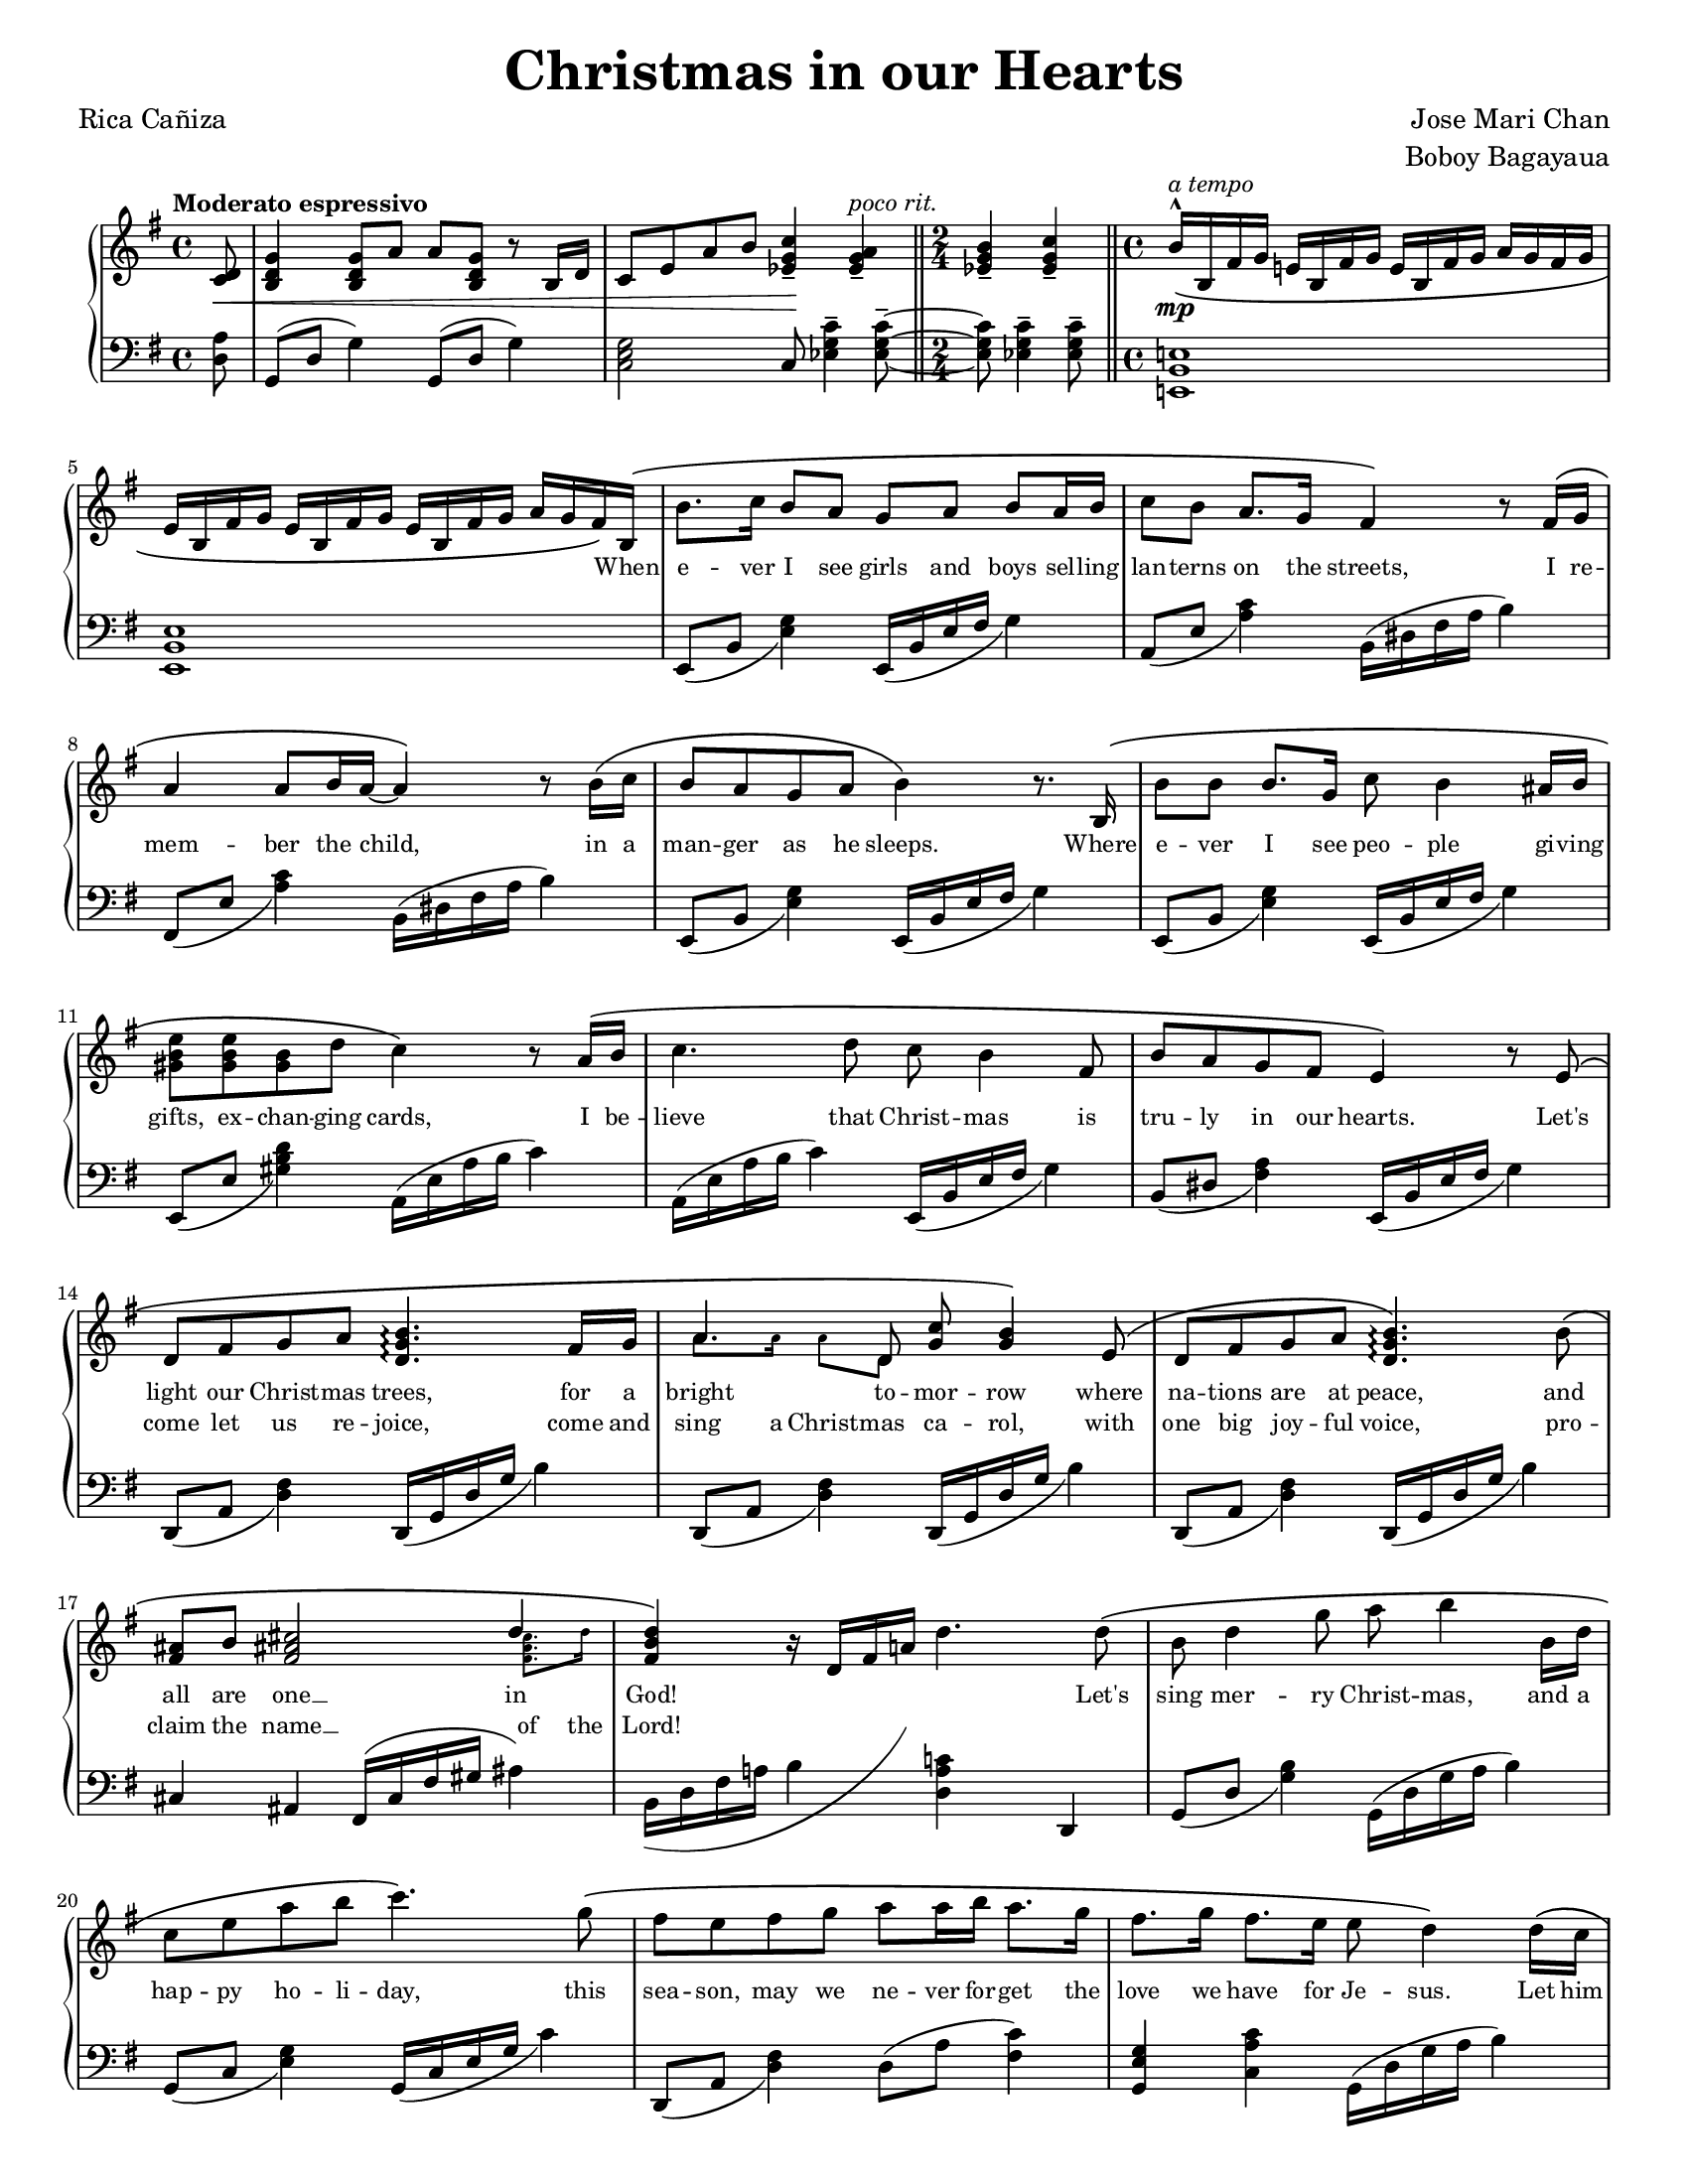 \version "2.22.1"
#(set-global-staff-size 15.87)

% the right-hand part
right = {
    \clef treble
    \key g \major
    \time 4/4
    \tempo "Moderato espressivo"

    <<
        \new Voice = "melody" { \oneVoice
            \override BreathingSign.text = \markup { \musicglyph #"scripts.caesura.curved" }
            \relative c' {
                \partial 8
                <c d>8\< |
                <b d g>4 <b d g>8 a' a <b, d g> r8 b16 d |
                c8 e a b <c g ees>4--\! <a g ees>--^\markup{\italic "poco rit."} |
                \time 2/4 \bar "||"
                <b g ees>4-- <c g ees>4-- |
                \time 4/4 \bar "||"
                b16^^\(\mp^\markup{\italic "a tempo"} b, fis' g e! b fis' g e b fis' g a g fis g | \break
            % 5
                e16 b fis' g e b fis' g e b fis' g a g fis\) b,^\( |
                b'8. c16 b8 a g a b a16 b |
                c8 b a8. g16 fis4\) r8 fis16^\( g | \break
                a4 a8 b16 a16~ a4\) r8 b16^\( c |
                b8 a g a b4\) r8. b,16^\( |
            % 10
                b'8 b b8. g16 c8 b4 ais16 b | \break
                <e b gis>8 <e b gis>8 <b gis>8 d c4\) r8 a16^\( b |
                c4. d8 c8 b4 fis8 |
                b8 a g fis e4\) r8 e8^\( | \break
                d8 fis g a <b g d>4.\arpeggio fis16 g |
            % 15
                a4. d,8 <g c>8 <g b>4\) e8^\( |
                d8 fis g a <b g d>4.\arpeggio\) b8^\( | \break
                <fis ais>8 b <fis ais! cis>2 \voiceOne d'4 \oneVoice |
                <d b fis>4\) r16 d,16 fis a! d4. d8^\( |
                b8 d4 g8 a b4 b,16 d | \break
            % 20
                c8 e a b c4.\) g8^\( |
                fis8 e fis g a a16 b a8. g16 |
                fis8. g16 fis8. e16 e8 d4\) d16^\( c | \pageBreak
                b8 d g8. a16 a8 <a f d>4\arpeggio b,16 d |
                c8 e a b <c a e>4.\arpeggio\) g8^\( |
            % 25
                f8 e f16 f g8 a d,4 d8 | \break
                \time 2/4 \bar "||"
                <e a c>8 <e a c> <d fis b> <c e a>\) |
                \time 4/4 \bar "||"
                <b d g>4 r16 g b d g4 \breathe <b, fis dis>4-- |
                e,16 b fis' g e b fis' g e b fis' g a g fis b,^\( |
                b'8. c16 b16 b16 a8 g a b a16 b | \break
            % 30
                c8. b16 a8. g16 fis4\) r8 f16^\( g |
                a4 a8 b16 a16~ a4 r8 b16 c16 |
                b8 a g a b4\) r8. b,16^\( | \break
                b'4 b8 g c b4 ais16 b16 |
                <gis b e>4 <gis b>8 d' <c a e>4.\) a16^\( b16 |
            % 35
                <c a e>4 d8 c8 c b4 fis8 | \break
                b8 a g fis e4\) r8 e8 | \bar "||"
                \stopStaff \cadenzaOn s32 \cadenzaOff \bar "||" \startStaff
                <e' a c>8 <e a c> <d fis b> <c e a> <b d g>4 <bes ees g>8 ees |
                \bar "||" \key aes \major 
                c8^\( ees4 aes8 bes <c aes ees>4\arpeggio c,16 ees | \break
                des8 f bes c <des bes f>4.\)\arpeggio aes8^\( |
            % 40
                g8 f g aes bes bes16 c bes8. aes16 |
                g8. aes16 g8. f16 f8 ees4\) ees16^\( des16 | \break
                c8 ees aes8. bes16 bes8 <c aes ees>4\)\arpeggio c,16^\( ees |
                d8 f bes c <des bes g>4\)\arpeggio r8 aes8^\( |
                g8 f g16 g aes8 bes8 ees, r8 ees | \break
            % 45
                <f bes des>4 <f bes des>4 <ees aes c>4 <des f bes>4 |
                <c ees aes>4\) r8 c16 ees16 <des aes f>4\arpeggio r8 des16 f |
                <ees bes g>4\arpeggio r8 ees16 aes des,4 r8 aes16 des16 |
                c4 r16 ees, aes bes <c aes ees>2\arpeggio\fermata | \bar "|."
            }
        }
        \new Voice = extra { \voiceTwo
            \partial 8 s8 |
            s1 * 2
            \time 2/4 
            s2
            \time 4/4
            s1 * 2
            s1 * 8
            s1
            % 15
            \magnifyMusic 0.63 {
                a'8. a'16  a'8  d'8 s2
            }
            s1 * 1
            % 17
            \magnifyMusic 0.63 {
                s2. <fis' ais' cis''>8. d''16 |
            }
            \hide NoteHead \hide Stem \hide Beam \hide Flag
            \once \override Slur.control-points = #'(
                (0 . -5)
                (10 . -7)
                (21 . 0)
                (24 . 6)
            )
            \change Staff = "left"
            b,16( d fis a b
            \change Staff = "right"
            d' fis' a' d'')
            s16 * 7 |
            s1 * 7 |
            \time 2/4 s2 * 1 | \time 4/4
            s1 * 10 |
            \cadenzaOn s32 \cadenzaOff
            s1 * 9 |
        % 46
            \change Staff = "left" aes,16^( ees aes bes c' ees'
            \change Staff = "right" ces'' ees'')
            \change Staff = "left" aes,16^( des f aes des' f'
            \change Staff = "right" des'' f'')
            \change Staff = "left" aes,16^( ees g bes d' ees'
            \change Staff = "right" ees'' aes'')
            \change Staff = "left" aes,16^( des f aes des' f'
            \change Staff = "right" des'' f'')
            \change Staff = "left" aes,16^( ees aes bes c'
            \change Staff = "right" ees' aes' bes' c'')
        }
    >>
}

% the left-hand part
left = {
    \clef bass
    \key g \major
    \time 4/4

    \override BreathingSign.text = \markup { \musicglyph #"scripts.caesura.curved" }
    \relative c {
        \partial 8
        <d a'>8 |
        g,8( d' g4) g,8( d' g4) |
        <c, e g>2 c8 <ees g c>4-- <ees g c>8--~ |
        \time 2/4
        <ees g c>8 <ees g c>4-- <ees g c>8-- |
        \time 4/4
        <e,! b' e!>1 |
    % 5
        <e b' e>1 |
        e8_( b' <e g>4) e,16_( b' e fis g4) |
        a,8_( e' <a c>4) b,16^( dis fis a b4) |
        fis,8_( e' <a c>4) b,16^( dis fis a b4) |
        e,,8_( b' <e g>4) e,16_( b' e fis g4) |
    % 10
        e,8_( b' <e g>4) e,16_( b' e fis g4) |
        e,8_( e' <gis b d>4) a,16^( e' a b c4) |
        a,16^( e' a b c4) e,,16_( b' e fis g4) |
        b,8_( dis <fis a>4) e,16_( b' e fis g4) |
        d,8_( a' <d fis>4) d,16_( g d' g b4) |
    % 15
        d,,8_( a' <d fis>4) d,16_( g d' g b4) |
        d,,8_( a' <d fis>4) d,16_( g d' g b4) |
        cis,4 ais fis16^( cis' fis gis ais4) |
        b,16 d fis a! b4 <d, a' c!> d, |
        g8_( d' <g b>4) g,16^( d' g a b4) |
    % 20
        g,8_( c <e g>4) g,16_( c e g c4) |
        d,,8_( a' <d fis>4) d8^( a' <c fis,>4) |
        <g e g,>4 <c a c,> g,16^( d' g a b4) |
        g,8_( d' <g b>4) g,16^( d' g a b4) |
        g,8_( c <e g>4) g,16_( c e g c4) |
    % 25
        d,,8_( a' <d fis>4) d8^( a' <c fis,>4) |
        \time 2/4 \bar "||"
        a,4 d4 |
        \time 4/4 \bar "||"
        g,16( d' g b d4) r4 \breathe <b fis b,>4-- |
        <e, b e,>1 |
        e,8_( b' <e g>4) e,16_( b' e fis g4) |
    % 30
        a,8_( e' <a c>4) b,16^( dis fis a b4) |
        fis,8_( e' <a c>4) b,16^( dis fis a b4) |
        e,,8_( b' <e g>4) e,16_( b' e fis g4) |
        e,8_( b' <e g>4) e,16_( b' e fis g4) |
        e,8_( e' <gis b d>4) a,16^( e' a b c4) |
    % 35
        a,16^( e' a b c4) e,,16_( b' e fis g4) |
        b,8_( dis <fis a>4) e,16_( b' e fis g4) | \bar "||"
        \stopStaff \cadenzaOn s32 \cadenzaOff \bar "||" \startStaff
        a,4  <d, d'> g ees' | 
        \bar "||" \key aes \major
        aes,8^( ees' <aes c>4) aes,16^( ees' aes bes c4) |
        aes,8_( des <f aes>4) aes,16^( des f aes c4) |
    % 40
        ees,,8_( bes' <ees g>4) ees8^( bes' <des g,>4) |
        <aes f bes,>4 <des bes ees,>4 aes,16^( ees' aes bes c4) |
        aes,8^( ees' <aes c>4) aes,16^( ees' aes bes c4) |
        aes,8_( des <f aes>4) aes,16^( des f aes c4) |
        ees,,8_( bes' <ees g>4) ees8^( bes' <des g,>4) |
    % 45
        bes,8 <f' bes>4 <f bes>8 ees, <ees' g des'>4 <ees g des'>8 |
        aes,16 ees' aes bes c ees8. aes,,16 des f aes des f8. |
        aes,,16 ees' g bes des ees8. aes,,16 des f aes des f8. |
        aes,,16 ees' aes bes c4 <aes ees aes,>2\fermata | \bar "||"
    }
}

lyrone = \lyricmode {
    \override LyricText.font-size = #0
    \repeat unfold 47 { \skip 1 }
    When |
% 6
    e -- ver I see girls and boys sel -- ling |
    lan -- terns on the streets, I re -- |
    mem -- ber the child, in a |
    man -- ger as he sleeps. Where |
% 10
    e -- ver I see peo -- ple gi -- ving |
    gifts, ex -- chan -- ging cards, I be -- |
    lieve that Christ -- mas is |
    tru -- ly in our hearts. Let's |
    light our Christ -- mas trees, for a |
% 15
    bright to -- mor -- row where |
    na -- tions are at peace, and |
    all are one __ in |
    God! \skip 1 \skip 1 \skip 1 \skip 1 Let's |
    sing mer -- ry Christ -- mas, and a |
% 20
    hap -- py ho -- li -- day, this |
    sea -- son, may we ne -- ver for -- get the |
    love we have for Je -- sus. Let him |
    be the one to guide us, as a -- |
    no -- ther New Year starts, and |
% 25
    may the spi -- rit of Christ -- mas be |
    al -- ways in our hearts.
    \repeat unfold 20 { \skip 1 }
    In |
    ev' -- ry pra -- yer and ev' -- ry song the com -- |
% 30
    mu -- ni -- ty u -- nites, ce -- le -- |
    bra -- ting the birth __ of our |
    sa -- vior Je -- sus Christ, __ let |
    love, like that star -- light on that |
    first Christ -- mas morn, lead us |
% 35
    back to the man -- ger, where |
    Christ the Child was born. So |
    al -- ways in our hearts. _ Let's |
    sing mer -- ry Christ -- mas, and a |
    hap -- py ho -- li -- day, this |
% 40
    sea -- son, may we ne -- ver for -- get the |
    love we have for Je -- sus. Let him |
    be the one to guide us, as a -- |
    no -- ther New Year starts, and |
    may the spi -- rit of Christ -- mas be |
% 45
    al -- ways in our |
    hearts.
}

lyrtwo = \lyricmode {
    \override LyricText.font-size = #0
    \repeat unfold 102 { \skip 1 }
    come let us re -- joice, come \set associatedVoice = "extra" and |
    sing a Christ -- \set associatedVoice = "melody" mas ca -- rol, with |
    one big joy -- ful voice, pro -- |
    claim the \set associatedVoice = "extra" name __ of \set associatedVoice = "melody" the |
    Lord!
}

\book {
    \paper {
        #(set-paper-size "letter")
        indent = 0.3\cm
        page-count = #2
    }
    \header {
        title = \markup { \fontsize #3 "Christmas in our Hearts"}
        composer = \markup { \fontsize #1 "Jose Mari Chan"}
        arranger = \markup { \fontsize #1 "Boboy Bagayaua"}
        poet = \markup { \fontsize #1 "Rica Cañiza"}
        tagline = ##f
    }
    \score {
        \layout {}
        \new PianoStaff <<
            \new Staff = "right" \right
            \new Lyrics \lyricsto "melody" \lyrone
            \new Lyrics \lyricsto "melody" \lyrtwo
            \new Staff = "left" \left
        >>
        \midi{}
    }
}